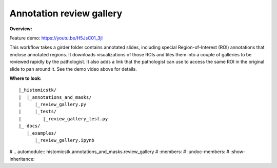 Annotation review gallery
==========================

**Overview:**

Feature demo: https://youtu.be/H5JsC01_3jI

This workflow takes a girder folder contains annotated slides, including
special Region-of-Interest (ROI) annotations that enclose annotated regions.
It downloads visualizations of those ROIs and tiles them into a couple of
galleries to be reviewed rapidly by the pathologist. It also adds a link
that the pathologist can use to access the same ROI in the original slide
to pan around it. See the demo video above for details.

**Where to look:**

::

    |_histomicstk/
    |  |_annotations_and_masks/
    |     |_review_gallery.py
    |     |_tests/
    |        |_review_gallery_test.py
    |_ docs/
       |_examples/
          |_review_gallery.ipynb


# .. automodule:: histomicstk.annotations_and_masks.review_gallery
#     :members:
#     :undoc-members:
#     :show-inheritance:
